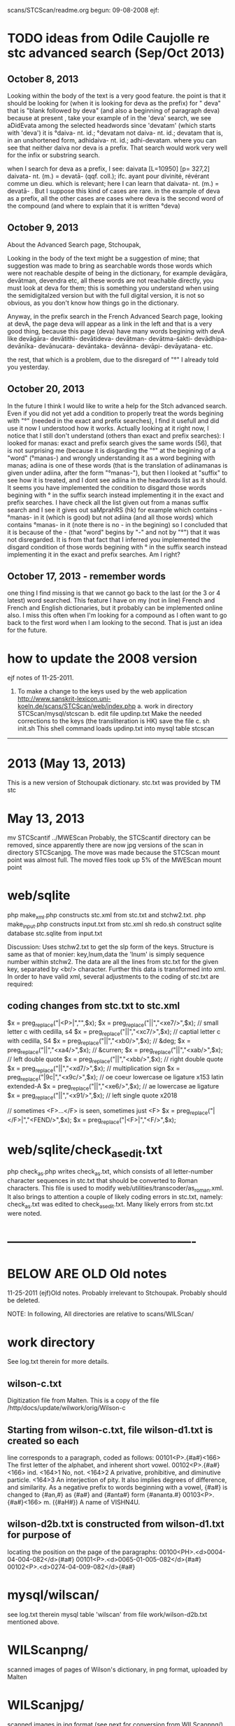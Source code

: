 scans/STCScan/readme.org
begun: 09-08-2008
ejf:
* TODO ideas from Odile Caujolle re stc advanced search (Sep/Oct 2013)
** October 8, 2013
Looking within the body of the text is a very good feature. the point is that it should be looking for (when it is looking for deva as the prefix) for " deva"  that is "blank followed by deva" (and also a beginning of paragraph deva) because at present , take your example of in the 'deva' search, we see aDidEvata among the selected headwords since 'devatam' (which starts with 'deva') it is °daiva- nt. id.; °devatam not daiva- nt. id.; devatam that is, in an unshortened form, adhidaiva- nt. id.; adhi-devatam. where you can see that neither daiva nor deva is a prefix. That search would work very well for the infix or substring search.
 
when I search for deva as a prefix, I see: daivata
[L=10950] [p= 327,2] 	daivata- nt. (m.) = devatā- (qqf. coll.); ifc. ayant pour
divinité, révérant comme un dieu.
which is relevant; here I can learn that daivata- nt. (m.) = devatā- .
But I suppose this kind of cases are rare.
in the example of deva as a prefix, all the other cases are cases where deva  is the second word of the compound (and where to explain that it is written °deva)
** October 9, 2013
About the Advanced Search page, Stchoupak,

Looking in the body of the text might be a suggestion of mine; that suggestion was made to bring as searchable words those words which were not reachable despite of being in the dictionary, for example devāgāra, devātman, devendra etc, all these words are not reachable directly, you must look at deva for them; this is something you understand when using the semidigitalzed version but with the full digital version, it is not so obvious, as you don't know how things go in the dictionary.

Anyway, in the prefix search in the French Advanced Search page, looking at devA, the page deva will appear as a link in the left and that is a very good thing, because this page (deva) have many words begining with devA like devāgāra- devātithi- devātideva- devātman- devātma-śakti- devādhipa- devānīka- devānucara- devāntaka- devānna- devāpi- devāyatana- etc.

the rest, that which is a problem, due to the disregard of "°" I already told you yesterday.

** October 20, 2013
In the future I think I would like to write a help for the Stch advanced search. Even if you did not yet add a condition to properly treat the words begining with "°" (needed in the exact and prefix searches), I find it usefull and did use it now I understood how it works.
Actually looking at it right now, I notice that I still don't understand (others than exact and prefix searches): I looked for manas:
exact and prefix search gives the same words (56), that is not surprising me (because it is disgarding the "°" at the begining of a "word" (°manas-) and wrongly understanding it as a word begining with manas; adiina is one of these words (that is the translation of adiinamanas is given under adiina, after the form "°manas-"), but then I looked at "suffix" to see how it is treated, and I dont see adiina in the headwords list as it should.
It seems you have implemented the condition to disgard those words begining with ° in the suffix search instead implementing it in the exact and prefix searches. I have check all the list given out from a manas suffix search and I see it gives out saMprahRS (hk) for example which contains  -°manas- in it (which is good) but not adiina (and all those words) which contains °manas- in it (note there is no - in the begining) so I concluded that it is because of the - (that "word" begins by "-" and not by "°") that it was not disregarded. It is from that fact that I inferred you implemented the disgard condition of those words begining with ° in the suffix search instead implementing it in the exact and prefix searches. Am I right?

** October 17, 2013 - remember words
one thing I find missing is that we cannot go back to the last (or the 3 or 4 latest)  word searched. This feature I have on my (not in line) French and French and English dictionaries, but it probably can be implemented online also.  I miss this often when I'm looking for a compound as I often want to go back to the first word when I am looking to the second. That is just an idea for the future.

* how to update the 2008 version
ejf notes of 11-25-2011.
1.  To make a change to the keys used by the web application
 http://www.sanskrit-lexicon.uni-koeln.de/scans/STCScan/web/index.php
 a. work in directory STCScan/mysql/stcscan
 b. edit file updinp.txt
    Make the needed corrections to the keys  (the transliteration is HK)
    save the file
 c. sh init.sh
   This shell command loads updinp.txt into mysql table stcscan


---------------------------------------------------------------------
* 2013  (May 13, 2013)
This is a new version of Stchoupak dictionary. 
stc.txt was provided by TM
stc
* May 13, 2013
mv STCScantif ../MWEScan
Probably, the STCScantif directory can be removed, since apparently there
are now jpg versions of the scan in directory STCScanjpg.
The move was made because the STCScan mount point was almost full.
The moved files took up 5% of the MWEScan mount point
* web/sqlite
php make_xml.php  constructs stc.xml from stc.txt and stchw2.txt.
php make_input.php   constructs input.txt from stc.xml
sh redo.sh  construct sqlite database stc.sqlite from input.txt

Discussion:
Uses stchw2.txt to get the slp form of the keys.
Structure is same as that of monier:  key,lnum,data
the 'lnum' is simply sequence number within stchw2.
The data are all the lines from stc.txt for the given key, separated
by <br/> character. Further this data is transformed into xml. 
In order to have valid xml, several adjustments to the coding of stc.txt
are required:
** coding changes from stc.txt to stc.xml
  $x = preg_replace("|<P>|","",$x);
  $x = preg_replace("|\xe7|","<xe7/>",$x); // small letter c with cedilla, s4
  $x = preg_replace("|\xc7|","<xc7/>",$x); // captial letter c with cedilla, S4
  $x = preg_replace("|\xb0|","<xb0/>",$x); // &deg;
  $x = preg_replace("|\xa4|","<xa4/>",$x); // &curren;
  $x = preg_replace("|\xab|","<xab/>",$x); // left double quote
  $x = preg_replace("|\xbb|","<xbb/>",$x); // right double quote
  $x = preg_replace("|\xd7|","<xd7/>",$x); // multiplication sign
  $x = preg_replace("|\x9c|","<x9c/>",$x); // oe coeur lowercase oe ligature x153 latin extended-A
  $x = preg_replace("|\xe6|","<xe6/>",$x); // ae lowercase ae ligature
  $x = preg_replace("|\x91|","<x91/>",$x); // left single quote x2018

  // sometimes <F>...</F> is seen, sometimes just <F>
  $x = preg_replace("|</F>|","<FEND/>",$x);
  $x = preg_replace("|<F>|","<F/>",$x);


* web/sqlite/check_as_edit.txt
php check_as.php 
writes check_as.txt, which consists of all letter-number character sequences
in stc.txt that should be converted to Roman characters.
This file is used to modify web/utilities/transcoder/as_roman.xml.
It also brings to attention a couple of likely coding errors in stc.txt, namely:
check_as.txt was edited to check_as_edit.txt.  Many likely errors from stc.txt
were noted.

* ----------------------------------------------
* BELOW ARE OLD Old notes	
11-25-2011 (ejf)Old notes.  Probably irrelevant to Stchoupak. Probably should be deleted.

NOTE: In following, All directories are relative to scans/WILScan/

* work directory
 See log.txt therein for more details.

** wilson-c.txt
 Digitization file from Malten.
 This is a copy of the  file 
  /http/docs/update/wilwork/orig/Wilson-c

** Starting from wilson-c.txt, file wilson-d1.txt is created so each
   line corresponds to a paragraph, coded as follows:
00101<P>.{#a#}<166> The first letter of the alphabet, and inherent short vowel.
00102<P>.{#a#}<166> ind. <164>1 No, not. <164>2 A privative, prohibitive, and diminutive particle. <164>3 An interjection of pity.  It also implies degrees of difference, and similarity.  As a negative prefix to words beginning with a vowel, {#a#} is changed to {#an,#} as {#a#} and {#anta#} form {#ananta.#}
00103<P>.{#a#}<166> m. ({#aH#}) A name of VISHN4U.

** wilson-d2b.txt is constructed from wilson-d1.txt for purpose of
  locating the position on the page of the paragraphs:
00100<PH>.<d>0004-04-004-082</d>{#a#}
00101<P>.<d>0065-01-005-082</d>{#a#}
00102<P>.<d>0274-04-009-082</d>{#a#}


* mysql/wilscan/
 see log.txt therein
 mysql table 'wilscan' from file work/wilson-d2b.txt mentioned above.

* WILScanpng/
 scanned images of pages of Wilson's dictionary, in png format, 
uploaded by Malten

* WILScanjpg/
 scanned images in jpg format (see next for conversion from WILScanpng/)

* convert2jpg.pl (current directory)
 perl convert2jpg.pl
 converts files from WILScanpng/ to WILScanjpg/ using imagemagick program.
 Also, decreases the image size.

* wilfiles.txt
  File containing the file names of the scanned images. Used
  by form.php and by mysql/wilscanfiles/

wil-001-a
wil-002-ahas
wil-003-akulIna

* index.php, form.php,empty.html
 index.php is main entry point for web application:
 http://www.sanskrit-lexicon.uni-koeln.de/scans/MDScan/index.php?sfx=jpg
 link from home page (Wilson scanned images).
 NOTE: Can also use sfx=png.

* mysql/wilscanfiles/
 see log.txt therein
 mysql table 'wilscanfiles' from file wilfiles.txt.
 The 'key' is the number '001','002',etc and the data is 'wil-001-a', etc.
 Used in Wilson scan dictionary lookup (see web/ directory).

* web/
Contains alpha version of web application in index.php
for lookup up a word in the scanned edition. User enters a word,
and sees a display of the appropriate scanned page, with the word 
highlited on the page.  The positional information from the highlighting
uses the mysql table 'wilscan'; the mysql table 'wilscanfiles' is also used.
There are currently various imperfections in the display:
1. line position and column position are estimated from the wilson-d1.txt
file.  These estimates are sometimes inaccurate, but usually not by a lot.
2. The scanned images themselves are irregular (e.g., sometimes tilted),
so the line position, even if accurate, would still not highlight properly.
3. There are no column breaks indicated in the wilson-d1.txt file; these
also have to be estimated.

* update/
  See log.txt therein for more details.
  This File begins with work/wilson-d1.txt, which is copied to
  wilson-begin.txt
  and constructs, by a possibly multistep process,
  wilson-corrected.txt.  This file has the same overall format, but
  changes are made which are deemed 'corrections', typically to misspellings.

* mysql/wilson/
  creates table wilson from input file update/wilson-corrected.txt

* disp1/
 This contains web appliction displaying 'wilson' table.

* ODDITIES:
 a. rmma  , e.g., karma
 b. roots:
   - tapa = MW tap
   - rama(au, u) auramu = MW ram
